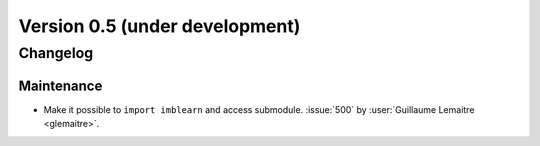 .. _changes_0_5:

Version 0.5 (under development)
===============================

Changelog
---------

Maintenance
...........

- Make it possible to ``import imblearn`` and access submodule.
  :issue:`500` by :user:`Guillaume Lemaitre <glemaitre>`.
